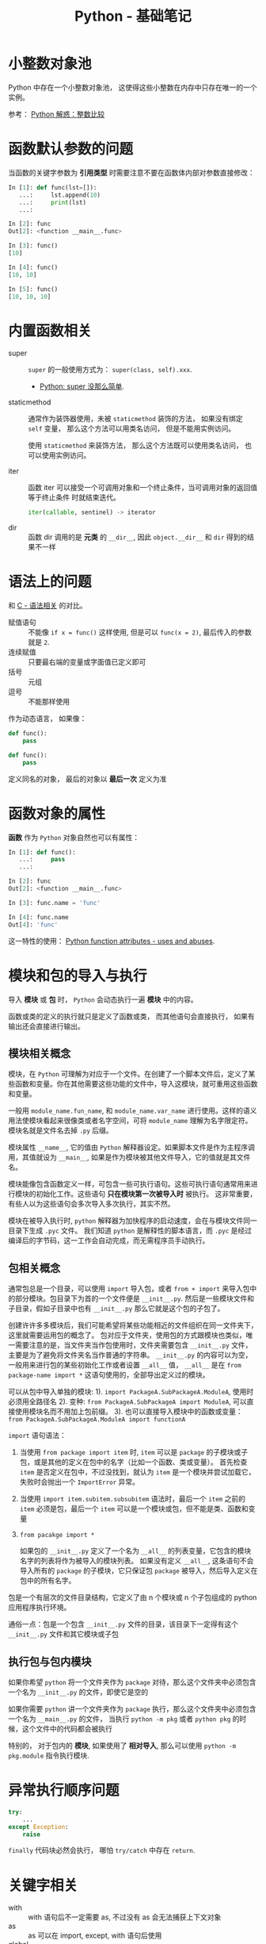 #+TITLE:      Python - 基础笔记

* 目录                                                    :TOC_4_gh:noexport:
- [[#小整数对象池][小整数对象池]]
- [[#函数默认参数的问题][函数默认参数的问题]]
- [[#内置函数相关][内置函数相关]]
- [[#语法上的问题][语法上的问题]]
- [[#函数对象的属性][函数对象的属性]]
- [[#模块和包的导入与执行][模块和包的导入与执行]]
  - [[#模块相关概念][模块相关概念]]
  - [[#包相关概念][包相关概念]]
  - [[#执行包与包内模块][执行包与包内模块]]
- [[#异常执行顺序问题][异常执行顺序问题]]
- [[#关键字相关][关键字相关]]
- [[#限制实例属性][限制实例属性]]
- [[#抽象类][抽象类]]
- [[#获取对象属性][获取对象属性]]
- [[#数值运算相关][数值运算相关]]
- [[#作用域问题][作用域问题]]
  - [[#修改全局变量][修改全局变量]]
- [[#python-垃圾回收机制][Python 垃圾回收机制]]
- [[#成员相关][成员相关]]
  - [[#保护成员和私有成员][保护成员和私有成员]]
  - [[#内置成员][内置成员]]
- [[#导入机制][导入机制]]
- [[#特殊属性][特殊属性]]
- [[#字节转字符串][字节转字符串]]
- [[#dict__missing__][dict.__missing__]]

* 小整数对象池
  Python 中存在一个小整数对象池， 这使得这些小整数在内存中只存在唯一的一个实例。

  参考： [[https://foofish.net/python-int-mystery.html][Python 解惑：整数比较]]

* 函数默认参数的问题
  当函数的关键字参数为 *引用类型* 时需要注意不要在函数体内部对参数直接修改：
  #+BEGIN_SRC python
    In [1]: def func(lst=[]):
       ...:     lst.append(10)
       ...:     print(lst)
       ...:

    In [2]: func
    Out[2]: <function __main__.func>

    In [3]: func()
    [10]

    In [4]: func()
    [10, 10]

    In [5]: func()
    [10, 10, 10]
  #+END_SRC

* 内置函数相关
  + super :: ~super~ 的一般使用方式为： ~super(class, self).xxx~.

    + [[https://mozillazg.com/2016/12/python-super-is-not-as-simple-as-you-thought.html][Python: super 没那么简单]].

  + staticmethod :: 通常作为装饰器使用，未被 ~staticmethod~ 装饰的方法， 如果没有绑定 ~self~ 变量，
                    那么这个方法可以用类名访问， 但是不能用实例访问。

                    使用 ~staticmethod~ 来装饰方法， 那么这个方法既可以使用类名访问， 
                    也可以使用实例访问。

  + iter :: 函数 iter 可以接受一个可调用对象和一个终止条件，当可调用对象的返回值等于终止条件
            时就结束迭代。

            #+BEGIN_SRC python
              iter(callable, sentinel) -> iterator
            #+END_SRC

  + dir :: 函数 dir 调用的是 *元类* 的 ~__dir__~, 因此 ~object.__dir__~ 和 ~dir~ 得到的结果不一样

* 语法上的问题
  和 [[file:../c-c++/c.org::语法相关][C - 语法相关]] 的对比。

  + 赋值语句 :: 不能像 ~if x = func()~ 这样使用, 但是可以 ~func(x = 2)~, 最后传入的参数就是 ~2~.
  + 连续赋值 :: 只要最右端的变量或字面值已定义即可
  + 括号 :: 元组
  + 逗号 :: 不能那样使用

  作为动态语言， 如果像：
  #+BEGIN_SRC python
    def func():
        pass

    def func():
        pass
  #+END_SRC

  定义同名的对象， 最后的对象以 *最后一次* 定义为准

* 函数对象的属性
  *函数* 作为 ~Python~ 对象自然也可以有属性：
  #+BEGIN_SRC python
    In [1]: def func():
       ...:     pass
       ...:

    In [2]: func
    Out[2]: <function __main__.func>

    In [3]: func.name = 'func'

    In [4]: func.name
    Out[4]: 'func'
  #+END_SRC
  
  这一特性的使用： [[https://stackoverflow.com/questions/338101/python-function-attributes-uses-and-abuses][Python function attributes - uses and abuses]].

* 模块和包的导入与执行
  导入 *模块* 或 *包* 时， ~Python~ 会动态执行一遍 *模块* 中的内容。

  函数或类的定义的执行就只是定义了函数或类， 而其他语句会直接执行， 
  如果有输出还会直接进行输出。

** 模块相关概念
   模块，在 ~Python~ 可理解为对应于一个文件。在创建了一个脚本文件后，定义了某些函数和变量。你在其他需要这些功能的文件中，导入这模块，就可重用这些函数和变量。

   一般用 ~module_name.fun_name~, 和 ~module_name.var_name~ 进行使用。这样的语义用法使模块看起来很像类或者名字空间，可将 ~module_name~ 理解为名字限定符。模块名就是文件名去掉 ~.py~ 后缀。

   模块属性 ~__name__~, 它的值由 ~Python~ 解释器设定。如果脚本文件是作为主程序调用，其值就设为 ~__main__~, 如果是作为模块被其他文件导入，它的值就是其文件名。

   模块能像包含函数定义一样，可包含一些可执行语句。这些可执行语句通常用来进行模块的初始化工作。这些语句 *只在模块第一次被导入时* 被执行。
   这非常重要，有些人以为这些语句会多次导入多次执行，其实不然。

   模块在被导入执行时, ~python~ 解释器为加快程序的启动速度，会在与模块文件同一目录下生成 ~.pyc~ 文件。
   我们知道 ~python~ 是解释性的脚本语言，而 ~.pyc~ 是经过编译后的字节码，这一工作会自动完成，而无需程序员手动执行。

** 包相关概念
   通常包总是一个目录，可以使用 ~import~ 导入包，或者 ~from + import~ 来导入包中的部分模块。包目录下为首的一个文件便是 ~__init__.py~.
   然后是一些模块文件和子目录，假如子目录中也有 ~__init__.py~ 那么它就是这个包的子包了。

   创建许许多多模块后，我们可能希望将某些功能相近的文件组织在同一文件夹下，这里就需要运用包的概念了。
   包对应于文件夹，使用包的方式跟模块也类似，唯一需要注意的是，当文件夹当作包使用时，文件夹需要包含 ~__init__.py~ 文件，主要是为了避免将文件夹名当作普通的字符串。
   ~__init__.py~ 的内容可以为空，一般用来进行包的某些初始化工作或者设置 ~__all__~ 值， ~__all__~ 是在 ~from package-name import *~ 这语句使用的，全部导出定义过的模块。

   可以从包中导入单独的模块:
   1). ~import PackageA.SubPackageA.ModuleA~, 使用时必须用全路径名
   2). 变种: ~from PackageA.SubPackageA import ModuleA~, 可以直接使用模块名而不用加上包前缀。
   3). 也可以直接导入模块中的函数或变量： ~from PackageA.SubPackageA.ModuleA import functionA~

   ~import~ 语句语法：
   1. 当使用 ~from package import item~ 时, ~item~ 可以是 ~package~ 的子模块或子包，或是其他的定义在包中的名字（比如一个函数、类或变量）。
      首先检查 ~item~ 是否定义在包中，不过没找到，就认为 ~item~ 是一个模块并尝试加载它，失败时会抛出一个 ~ImportError~ 异常。

   2. 当使用 ~import item.subitem.subsubitem~ 语法时，最后一个 ~item~ 之前的 ~item~ 必须是包，最后一个 ~item~ 可以是一个模块或包，但不能是类、函数和变量

   3. ~from pacakge import *~

      如果包的 ~__init__.py~ 定义了一个名为 ~__all__~ 的列表变量，它包含的模块名字的列表将作为被导入的模块列表。
      如果没有定义 ~__all__~, 这条语句不会导入所有的 ~package~ 的子模块，它只保证包 ~package~ 被导入，然后导入定义在包中的所有名字。

   包是一个有层次的文件目录结构，它定义了由 n 个模块或 n 个子包组成的 python 应用程序执行环境。

   通俗一点：包是一个包含 ~__init__.py~ 文件的目录，该目录下一定得有这个 ~__init__.py~ 文件和其它模块或子包

** 执行包与包内模块
   如果你希望 ~python~ 将一个文件夹作为 ~package~ 对待，那么这个文件夹中必须包含一个名为 ~__init__.py~ 的文件，即使它是空的

   如果你需要 ~python~ 讲一个文件夹作为 ~package~ 执行，那么这个文件夹中必须包含一个名为 ~__main__.py~ 的文件，
   当执行 ~python -m pkg~ 或者 ~python pkg~ 的时候，这个文件中的代码都会被执行

   特别的， 对于包内的 *模块*, 如果使用了 *相对导入*, 那么可以使用 ~python -m pkg.module~ 指令执行模块.

* 异常执行顺序问题
  #+BEGIN_SRC python
    try:
        ...
    except Exception:
        raise
  #+END_SRC

  ~finally~ 代码块必然会执行， 哪怕 ~try/catch~ 中存在 ~return~.

* 关键字相关
  + with :: with 语句后不一定需要 as, 不过没有 as 会无法捕获上下文对象
  + as :: as 可以在 import, except, with 语句后使用
  + global :: 说明当前变量为全局变量
  + nonlocal :: 说明当前变量不是局部变量， 会根据作用域逐层寻找变量（Python3）

* 限制实例属性
  在 ~Python~ 中，每个类都有实例属性。默认情况下 ~Python~ 用一个字典来保存一个对象的实例属性。这非常有用，因为它允许我们在运行时去 *设置任意的新属性*

  然而，对于有着已知属性的小类来说，它可能是个瓶颈。这个字典浪费了很多内存。 ~Python~ 不能在对象创建时直接分配一个固定量的内存来保存所有的属性。
  因此如果你创建许多对象（我指的是成千上万个），它会消耗掉很多内存。

  不过还是有一个方法来规避这个问题。这个方法需要使用 ~__slots__~ 来告诉 ~Python~ 不要使用字典，而且只给一个固定集合的属性分配空间。

  此时， ~__slots__~ 将为已声明的变量保留空间并阻止为每个实例自动创建 ~__dict__~ 和 ~__weakref__~

  简单来说， ~__slots__~ 的一个直接的作用便是减少内存消耗。

  使用方式：
  #+BEGIN_SRC python
    class MyClass(object):
        __slots__ = ['name', 'identifier']
        def __init__(self, name, identifier):
            self.name = name
            self.identifier = identifier
            self.set_up()
            # ...
  #+END_SRC

  注意事项：
  + 当从没有 ~__slots__~ 的类继承时， 该类的 ~__dict__~ 属性将始终可访问，因此子类中的 ~__slots__~ 定义没有意义
  + 没有 ~__dict__~ 变量时， 实例不能被分配 ~__slots__~ 定义中未列出的新变量。 即不能随意设置变量
  + 没有 ~__weakref__~ 变量， 定义 ~__slots__~ 的类不支持对其实例的弱引用。 如果需要弱引用支持， 则将 ~__weakref__~
    添加到 ~__slots__~ 声明的字符串序列中
  + 类属性不能用于为由 ~__slots__~ 定义的实例变量设置默认值
  + ~__slots__~ 声明的操作仅限于定义它的类， 子类将由一个 ~__dict__~, 除非定义 ~__slots__~


  文档： [[https://docs.python.org/2/reference/datamodel.html?highlight=__slots__#slots][ __slots__]]

* 抽象类
  使用 ~abc~ 模块定义一个接口或抽象类，
  并且通过执行类型检查来确保子类实现了某些特定的方法。

  #+BEGIN_SRC python
    from abc import ABCMeta, abstractmethod

    class IStream(metaclass=ABCMeta):  # only python3
        @abstractmethod
        def read(self, maxbytes=-1):
            pass

        @abstractmethod
        def write(self, data):
            pass
  #+END_SRC

  *抽象类不能实例化*.

  *抽象类* 的 *子类* 必须实现特定的 *抽象* 方法.

  + [[http://python3-cookbook.readthedocs.io/zh_CN/latest/c08/p12_define_interface_or_abstract_base_class.html][定义接口或者抽象基类]].

* 获取对象属性  
  方法 ~__getattr__~ 和 ~__getattribute__~ 的使用：
  + __getattr__(self, attr)
    - 触发时机： 获取不存在的对象成员时触发
    - 作用： 为访问不存在的属性设置值
    - 注意：__getattribute__() 无论何时都会在 __getattr__() 之前触发， 
      触发了 __getattribute__() *有返回值* 就不会在触发 __getattr__() 了

  + __getattribute__(self, attr)
    - 触发时机： 使用对象成员时触发， 无论成员是否存在

* 数值运算相关
  + 乘方
    #+BEGIN_SRC python
      >>> 2 ** 2
      4
      >>> 2 ** 0.5
      1.4142135623730951
      >>> 2 ** .5
      1.4142135623730951
    #+END_SRC

  + 正负无穷
    #+BEGIN_SRC python
      >>> float('inf')  # 正无穷
      inf
      >>> float('-inf')  # 负无穷
      -inf
      >>> 1 + float('inf')
      inf
      >>> 1 - float('inf')
      -inf
      >>> 0 * float('inf')
      nan  #  not a number
    #+END_SRC

* 作用域问题
  ~Python~ 没有块级作用域, 也就是: ~if/elif/else/ try/except for/while~ 内定义的变量, 
  外部也是可以访问的。局部作用域还是有的。

  #+BEGIN_SRC python
    In [1]: for i in range(10):
       ...:     pass
       ...:

    In [2]: i
    Out[2]: 9
  #+END_SRC
 
  + LEGB :: ~locals -> enclosing function -> globals -> __builtins__~

            参考： [[https://segmentfault.com/a/1190000000640834][理解 Python 的 LEGB]]

** 修改全局变量
   1. 内部函数， *不修改* 全局变量可以访问全局变量
   2. 内部函数， *修改* 同名全局变量，则 ~python~ 会认为它是一个局部变量

   即： 如果在函数中对全局变量进行赋值修改， 就会出现 ~Unbound-LocalError~.

   *注*: 不仅是对于 *全局变量* 是这样， 对于所有 *父* 作用域的 *子* 作用域都是如此， 如嵌套函数等。

   #+BEGIN_SRC python
     In [1]: def test():        
        ...:     name = 10      
        ...:     def in_test(): 
        ...:         print(name)
        ...:         name = 100 
        ...:     in_test()      
        ...:                    
     In [2]: test()
     ---------------------------------------------------------------------------
     UnboundLocalError                         Traceback (most recent call last)
     <ipython-input-4-ea594c21b25d> in <module>()
     ----> 1 test()

     <ipython-input-3-9edf775478c7> in test()
           4         print(name)
           5         name = 100
     ----> 6     in_test()
           7

     <ipython-input-3-9edf775478c7> in in_test()
           2     name = 10
           3     def in_test():
     ----> 4         print(name)
           5         name = 100
           6     in_test()

     UnboundLocalError: local variable 'name' referenced before assignment
   #+END_SRC

* Python 垃圾回收机制
  ~Python~ 的垃圾回收是根据 *引用计数* 来判断的， 当一个对象的 *引用* 为 0 是，
  该对象便会被回收。

* 成员相关
** 保护成员和私有成员
   + *单下划线* 开头的对象为 *保护成员*, 如 ~_obj~.

     *保护成员* 不能通过 ~from module impport *~ 的方式导入， 但可以在使用
     ~import module~ 导入模块后， 通过 ~module._obj~ 的形式访问。

     除此之外， *保护成员* 的行为与一般成员的行为 *无区别*.

   + *双下划线* 开头的对象为 *私有成员*, 只能由 *类对象* 自身进行访问。 但可以通过 ~_class__obj~ 的
     形式强行访问。

   #+BEGIN_SRC python
     In [1]: class Test(object):
        ...:     def __init__(self):
        ...:         self._protect = 10
        ...:         self.__private = 10
        ...:

     In [2]: t = Test()

     In [3]: t._protect
     Out[3]: 10

     In [4]: t.__private
     ---------------------------------------------------------------------------
     AttributeError                            Traceback (most recent call last)
     <ipython-input-4-948bf5e358da> in <module>()
     ----> 1 t.__private

     AttributeError: 'Test' object has no attribute '__private'

     In [5]: t._Test__private
     Out[5]: 10
   #+END_SRC

** 内置成员
   + ~__name__~ *模块* 或 *类* 的名称， 如果 *模块* 是被直接执行的模块， ~__name__~ 的值为 ~__main__~.

     #+BEGIN_SRC python
       In [7]: class Test(object):
          ...:     pass
          ...:

       In [8]: Test.__name__
       Out[8]: 'Test'
     #+END_SRC

     *注：* *类实例* 没有 ~__name__~ 属性。

   + ~__dict__~ 用来存储 *对象属性* 的一个字典， 其 *键* 为 *属性名*, *值* 为 *属性* 的值.

     需要注意的是：
     1. 并不是所有对象都拥有 ~__dict__~ 属性， 许多内建类型就没有 ~__dict__~ 属性

     2. 实例的 ~__dict__~ 仅存储与该实例相关的实例属性

     3. 类的 ~__dict__~ 存储所有实例共享的变量和函数, 类的 ~__dict__~ 并不包含其父类的属性

   + ~__doc__~ 定义一个 *对象* 的 *文档字符串*.

   + ~__path__~ 包含这个属性的 *模块* 会被当做一个 *包*.

   + ~__class__~ 当前对象的类

* 导入机制
  #+BEGIN_SRC python
    import spam
    spam = __import__('spam', globals(), locals(), [], 0)
  #+END_SRC

  以上两行代码等价

* 特殊属性
  + [[https://segmentfault.com/a/1190000005701971][Python （类）实例方法的特殊属性]]
  + [[https://segmentfault.com/a/1190000005685090][Python 自定义函数的特殊属性]]

* 字节转字符串
  #+BEGIN_SRC python
    bytes.hex()
  #+END_SRC
  
* dict.__missing__
  访问字典不存在的键时会调用这个方法：
  #+BEGIN_SRC python
    >>> class Counter(dict):
    ...     def __missing__(self, key):
    ...         return 0
    >>> c = Counter()
    >>> c['red']
    0
    >>> c['red'] += 1
    >>> c['red']
    1
  #+END_SRC

